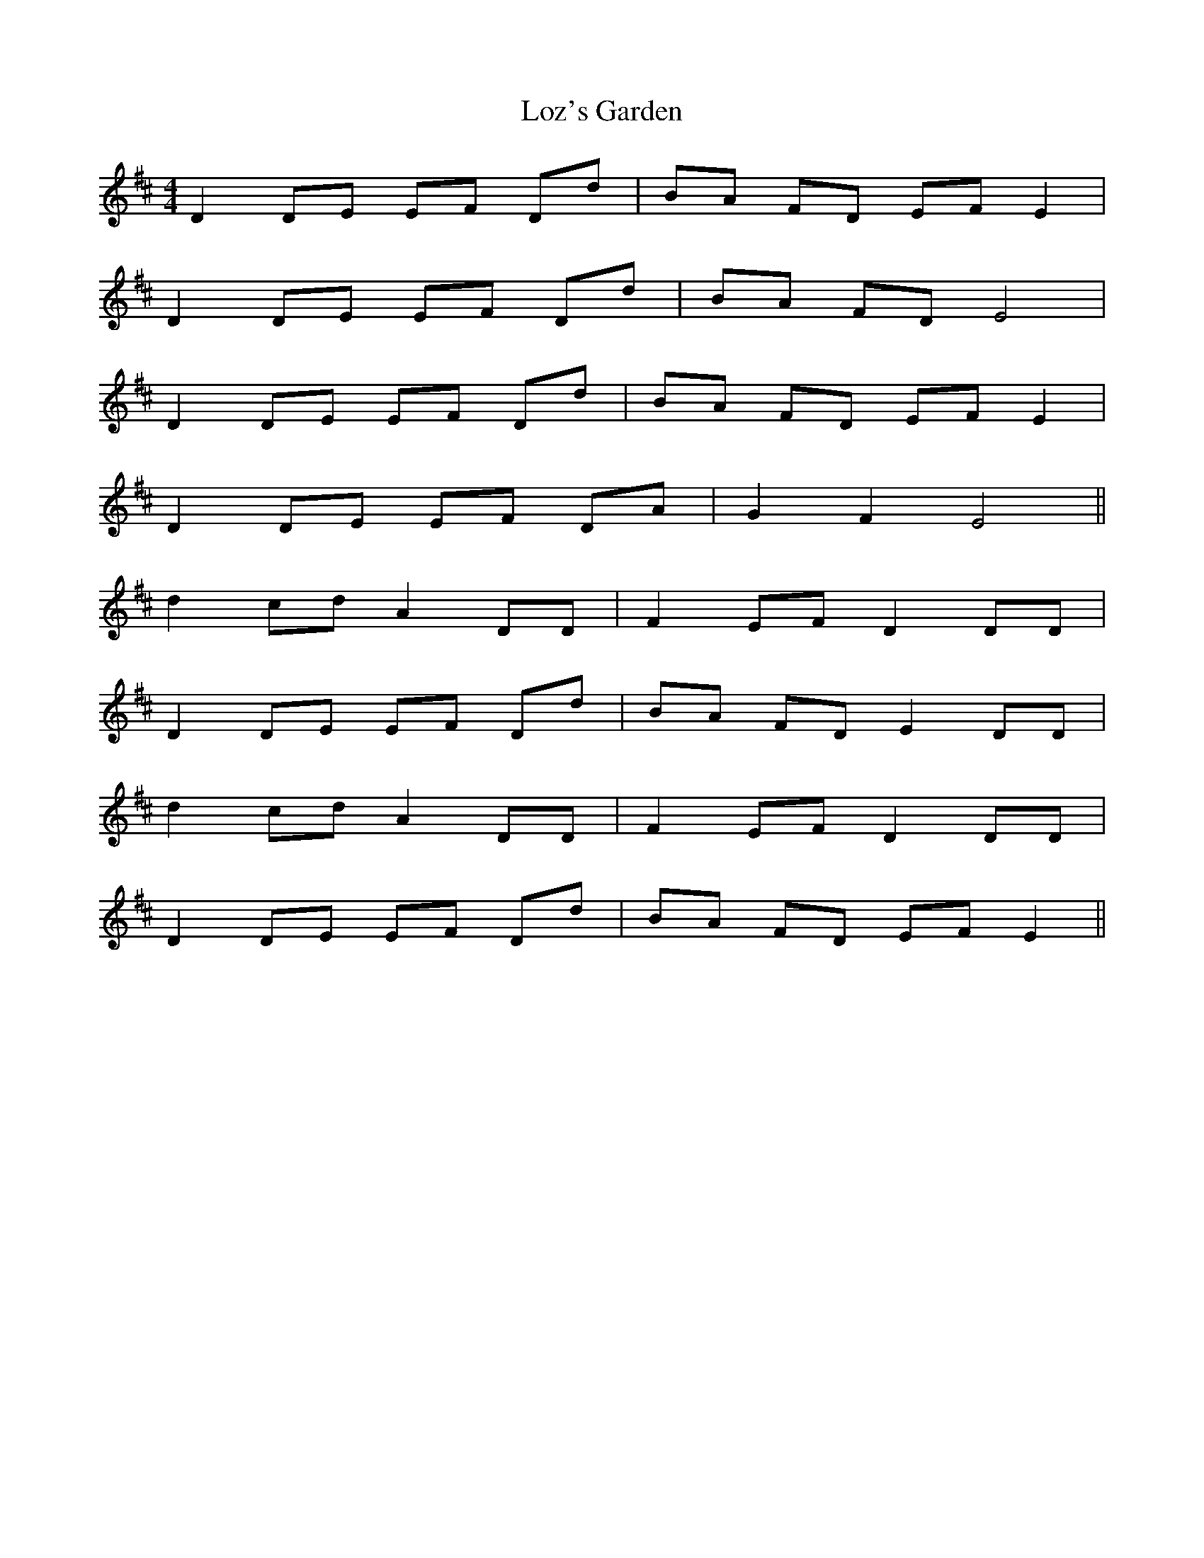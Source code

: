 X: 24431
T: Loz's Garden
R: reel
M: 4/4
K: Dmajor
D2 DE EF Dd|BA FD EF E2|
D2 DE EF Dd|BA FD E4|
D2 DE EF Dd|BA FD EF E2|
D2 DE EF DA|G2 F2 E4||
d2 cd A2 DD|F2 EF D2 DD|
D2 DE EF Dd|BA FD E2 DD|
d2 cd A2 DD|F2 EF D2 DD|
D2 DE EF Dd|BA FD EF E2||

